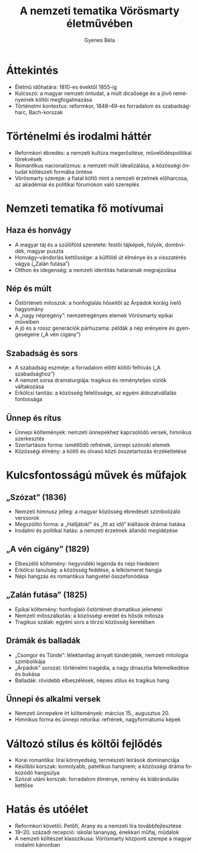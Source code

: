 #+TITLE: A nemzeti tematika Vörösmarty életművében
#+AUTHOR: Gyenes Béla
#+LANGUAGE: hu
* Áttekintés
- Életmű időhatára: 1810-es évektől 1855-ig  
- Kulcsszó: a magyar nemzeti öntudat, a múlt dicsősége és a jövő reményeinek költői megfogalmazása  
- Történelmi kontextus: reformkor, 1848–49-es forradalom és szabadságharc, Bach-korszak

* Történelmi és irodalmi háttér
- Reformkori ébredés: a nemzeti kultúra megerősítése, művelődéspolitikai törekvések  
- Romantikus nacionalizmus: a nemzeti múlt idealizálása, a közösségi öntudat költészeti formába öntése  
- Vörösmarty szerepe: a fiatal költő mint a nemzeti érzelmek előharcosa, az akadémiai és politikai fórumokon való szereplés  

* Nemzeti tematika fő motívumai
** Haza és honvágy
- A magyar táj és a szülőföld szeretete: festői tájképek, folyók, dombvidék, magyar puszta  
- Honvágy–vándorlás kettőssége: a külföldi út élménye és a visszatérés vágya („Zalán futása”)  
- Otthon és idegenség: a nemzeti identitás határainak megrajzolása  

** Nép és múlt
- Őstörténeti mítoszok: a honfoglalás hőseitől az Árpádok koráig ívelő hagyomány  
- A „nagy népregény”: nemzetregényes elemek Vörösmarty epikai műveiben  
- A jó és a rossz generációk párhuzama: példák a nép erényeire és gyengeségeire („A vén cigány”)  

** Szabadság és sors
- A szabadság eszméje: a forradalom előtti költői felhívás („A szabadsághoz”)  
- A nemzet sorsa dramaturgiája: tragikus és reményteljes víziók váltakozása  
- Erkölcsi tanítás: a közösség felelőssége, az egyéni áldozatvállalás fontossága  

** Ünnep és rítus
- Ünnepi költemények: nemzeti ünnepekhez kapcsolódó versek, himnikus szerkesztés  
- Szertartásos forma: ismétlődő refrének, ünnepi szónoki elemek  
- Közösségi élmény: a költő és olvasó közti összetartozás érzékeltetése  

* Kulcsfontosságú művek és műfajok
** „Szózat” (1836)
- Nemzeti himnusz jelleg: a magyar közösség ébredését szimbolizáló verssorok  
- Megszólító forma: a „Halljátok!” és „Itt az idő” kiáltások drámai hatása  
- Irodalmi és politikai hatás: a nemzeti érzelmek állandó megidézése  

** „A vén cigány” (1829)
- Elbeszélő költemény: hegyvidéki legenda és népi hiedelem  
- Erkölcsi tanulság: a közösség feddése, a lelkiismeret hangja  
- Népi hangzás és romantikus hangvétel összefonódása  

** „Zalán futása” (1825)
- Epikai költemény: honfoglaló őstörténet dramatikus jelenetei  
- Nemzeti mítoszalkotás: a közösségi eredet és hősök mítosza  
- Tragikus szálak: egyéni sors a törzsi közösség keretében  

** Drámák és balladák
- „Csongor és Tünde”: lélektanilag árnyalt tündérjáték, nemzeti mitológia szimbolikája  
- „Árpádok” sorozat: történelmi tragédia, a nagy dinasztia felemelkedése és bukása  
- Balladák: rövidebb elbeszélések, népies stílus és tragikus hang  

** Ünnepi és alkalmi versek
- Nemzeti ünnepekre írt költemények: március 15., augusztus 20.  
- Himnikus forma és ünnepi retorika: refrének, nagyformátumú képek  

* Változó stílus és költői fejlődés
- Korai romantika: lírai könnyedség, természeti leírások dominanciája  
- Későbbi korszak: komolyabb, patetikus hangnem; a közösségi dráma fokozódó hangsúlya  
- Szózat utáni korszak: forradalom élménye, remény és kiábrándulás kettőse  

* Hatás és utóélet
- Reformkori követői: Petőfi, Arany és a nemzeti líra továbbfejlesztése  
- 19–20. századi recepció: iskolai tananyag, énekkari műfaj, műdalok  
- A nemzeti költészet klasszikusa: Vörösmarty központi szerepe a magyar irodalmi kánonban  
